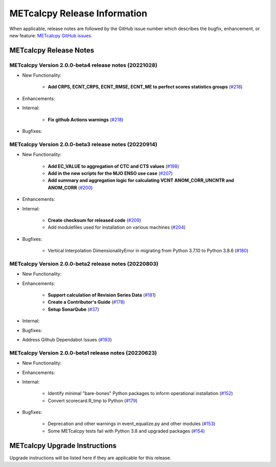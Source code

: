 *****************************
METcalcpy Release Information
*****************************

When applicable, release notes are followed by the GitHub issue number which
describes the bugfix, enhancement, or new feature: `METcalcpy GitHub issues. <https://github.com/dtcenter/METcalcpy/issues>`_

METcalcpy Release Notes
=======================

METcalcpy Version 2.0.0-beta4 release notes (20221028)
------------------------------------------------------

* New Functionality:

   * **Add CRPS, ECNT_CRPS, ECNT_RMSE, ECNT_ME to perfect scores statistics groups** 
     (`#218 <https://github.com/dtcenter/METcalcpy/issues/218>`_)

* Enhancements:


* Internal:

   * **Fix github Actions warnings** 
     (`#218 <https://github.com/dtcenter/METcalcpy/issues/218>`_)

* Bugfixes:


METcalcpy Version 2.0.0-beta3 release notes (20220914)
------------------------------------------------------

* New Functionality:

   * **Add EC_VALUE to aggregation of CTC and CTS values** (`#198 <https://github.com/dtcenter/METcalcpy/issues/198>`_)
   * **Add in the new scripts for the MJO ENSO use case** (`#207 <https://github.com/dtcenter/METcalcpy/issues/207>`_)

   * **Add summary and aggregation logic for calculating VCNT ANOM_CORR_UNCNTR and ANOM_CORR** (`#200 <https://github.com/dtcenter/METcalcpy/issues/200>`_)


* Enhancements:


* Internal:


   * **Create checksum for released code** (`#209 <https://github.com/dtcenter/METcalcpy/issues/209>`_)


   * Add modulefiles used for installation on various machines (`#204 <https://github.com/dtcenter/METcalcpy/issues/204>`_)

* Bugfixes:

   * Vertical Interpolation DimensionalityError in migrating from Python 3.7.10 to Python 3.8.6 (`#180 <https://github.com/dtcenter/METcalcpy/issues/180>`_)


METcalcpy Version 2.0.0-beta2 release notes (20220803)
------------------------------------------------------

* New Functionality:


* Enhancements:

   * **Support calculation of Revision Series Data**  (`#181 <https://github.com/dtcenter/METcalcpy/issues/181>`_)

   * **Create a Contributor's Guide** (`#178 <https://github.com/dtcenter/METcalcpy/issues/178>`_)

   * **Setup SonarQube** (`#37 <https://github.com/dtcenter/METcalcpy/issues/37>`_)

* Internal:

* Bugfixes:

* Address Github Dependabot Issues (`#193 <https://github.com/dtcenter/METcalcpy/issues/193>`_)


METcalcpy Version 2.0.0-beta1 release notes (20220623)
------------------------------------------------------

* New Functionality:


* Enhancements:


* Internal:

    * Identify minimal "bare-bones" Python packages to inform operational installation (`#152 <https://github.com/dtcenter/METcalcpy/issues/152>`_)
    * Convert scorecard.R_tmp to Python (`#179 <https://github.com/dtcenter/METcalcpy/issues/179>`_)

* Bugfixes:

    * Deprecation and other warnings in event_equalize.py and other modules (`#153 <https://github.com/dtcenter/METcalcpy/issues/153>`_)
    * Some METcalcpy tests fail with Python 3.8 and upgraded packages (`#154 <https://github.com/dtcenter/METcalcpy/issues/154>`_)
    
METcalcpy Upgrade Instructions
==============================

Upgrade instructions will be listed here if they are applicable
for this release.
